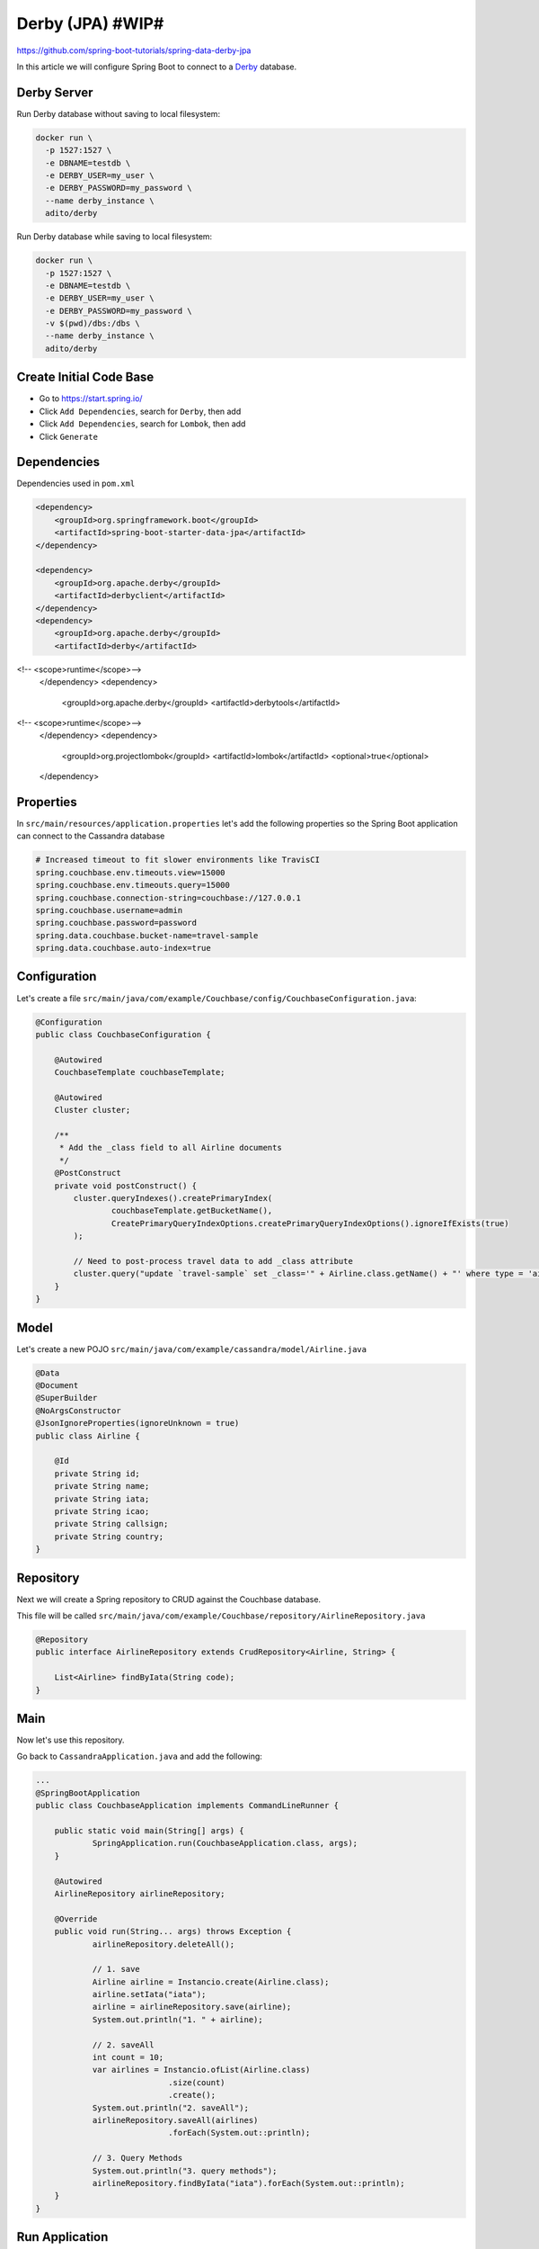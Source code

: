 Derby (JPA) #WIP#
=================

https://github.com/spring-boot-tutorials/spring-data-derby-jpa

In this article we will configure Spring Boot to connect to a `Derby <https://db.apache.org/derby//>`_ database.

Derby Server
------------

Run Derby database without saving to local filesystem:

.. code-block:: sh

    docker run \
      -p 1527:1527 \
      -e DBNAME=testdb \
      -e DERBY_USER=my_user \
      -e DERBY_PASSWORD=my_password \
      --name derby_instance \
      adito/derby

Run Derby database while saving to local filesystem:

.. code-block:: sh

    docker run \
      -p 1527:1527 \
      -e DBNAME=testdb \
      -e DERBY_USER=my_user \
      -e DERBY_PASSWORD=my_password \
      -v $(pwd)/dbs:/dbs \
      --name derby_instance \
      adito/derby

Create Initial Code Base
------------------------

- Go to https://start.spring.io/
- Click ``Add Dependencies``, search for ``Derby``, then add
- Click ``Add Dependencies``, search for ``Lombok``, then add
- Click ``Generate``

Dependencies
------------

Dependencies used in ``pom.xml``

.. code-block:: xml

    <dependency>
        <groupId>org.springframework.boot</groupId>
        <artifactId>spring-boot-starter-data-jpa</artifactId>
    </dependency>

    <dependency>
        <groupId>org.apache.derby</groupId>
        <artifactId>derbyclient</artifactId>
    </dependency>
    <dependency>
        <groupId>org.apache.derby</groupId>
        <artifactId>derby</artifactId>
<!--			<scope>runtime</scope>-->
    </dependency>
    <dependency>
        <groupId>org.apache.derby</groupId>
        <artifactId>derbytools</artifactId>
<!--			<scope>runtime</scope>-->
    </dependency>
    <dependency>
        <groupId>org.projectlombok</groupId>
        <artifactId>lombok</artifactId>
        <optional>true</optional>
    </dependency>

Properties
----------

In ``src/main/resources/application.properties`` let's add the following properties so the Spring Boot application
can connect to the Cassandra database

.. code-block:: properties

    # Increased timeout to fit slower environments like TravisCI
    spring.couchbase.env.timeouts.view=15000
    spring.couchbase.env.timeouts.query=15000
    spring.couchbase.connection-string=couchbase://127.0.0.1
    spring.couchbase.username=admin
    spring.couchbase.password=password
    spring.data.couchbase.bucket-name=travel-sample
    spring.data.couchbase.auto-index=true

Configuration
-------------

Let's create a file ``src/main/java/com/example/Couchbase/config/CouchbaseConfiguration.java``:

.. code-block:: java

    @Configuration
    public class CouchbaseConfiguration {

        @Autowired
        CouchbaseTemplate couchbaseTemplate;

        @Autowired
        Cluster cluster;

        /**
         * Add the _class field to all Airline documents
         */
        @PostConstruct
        private void postConstruct() {
            cluster.queryIndexes().createPrimaryIndex(
                    couchbaseTemplate.getBucketName(),
                    CreatePrimaryQueryIndexOptions.createPrimaryQueryIndexOptions().ignoreIfExists(true)
            );

            // Need to post-process travel data to add _class attribute
            cluster.query("update `travel-sample` set _class='" + Airline.class.getName() + "' where type = 'airline'");
        }
    }

Model
------

Let's create a new POJO ``src/main/java/com/example/cassandra/model/Airline.java``

.. code-block:: java

    @Data
    @Document
    @SuperBuilder
    @NoArgsConstructor
    @JsonIgnoreProperties(ignoreUnknown = true)
    public class Airline {

        @Id
        private String id;
        private String name;
        private String iata;
        private String icao;
        private String callsign;
        private String country;
    }

Repository
----------

Next we will create a Spring repository to CRUD against the Couchbase database.

This file will be called ``src/main/java/com/example/Couchbase/repository/AirlineRepository.java``

.. code-block:: java

    @Repository
    public interface AirlineRepository extends CrudRepository<Airline, String> {

        List<Airline> findByIata(String code);
    }

Main
----

Now let's use this repository.

Go back to ``CassandraApplication.java`` and add the following:

.. code-block:: java

    ...
    @SpringBootApplication
    public class CouchbaseApplication implements CommandLineRunner {

    	public static void main(String[] args) {
    		SpringApplication.run(CouchbaseApplication.class, args);
    	}

    	@Autowired
    	AirlineRepository airlineRepository;

    	@Override
    	public void run(String... args) throws Exception {
    		airlineRepository.deleteAll();

    		// 1. save
    		Airline airline = Instancio.create(Airline.class);
    		airline.setIata("iata");
    		airline = airlineRepository.save(airline);
    		System.out.println("1. " + airline);

    		// 2. saveAll
    		int count = 10;
    		var airlines = Instancio.ofList(Airline.class)
    				.size(count)
    				.create();
    		System.out.println("2. saveAll");
    		airlineRepository.saveAll(airlines)
    				.forEach(System.out::println);

    		// 3. Query Methods
    		System.out.println("3. query methods");
    		airlineRepository.findByIata("iata").forEach(System.out::println);
    	}
    }

Run Application
---------------

Open terminal at project root and execute the following:

.. code-block:: sh

    mvn spring-boot:run

There should be no errors and the output will display all the CRUD operations.